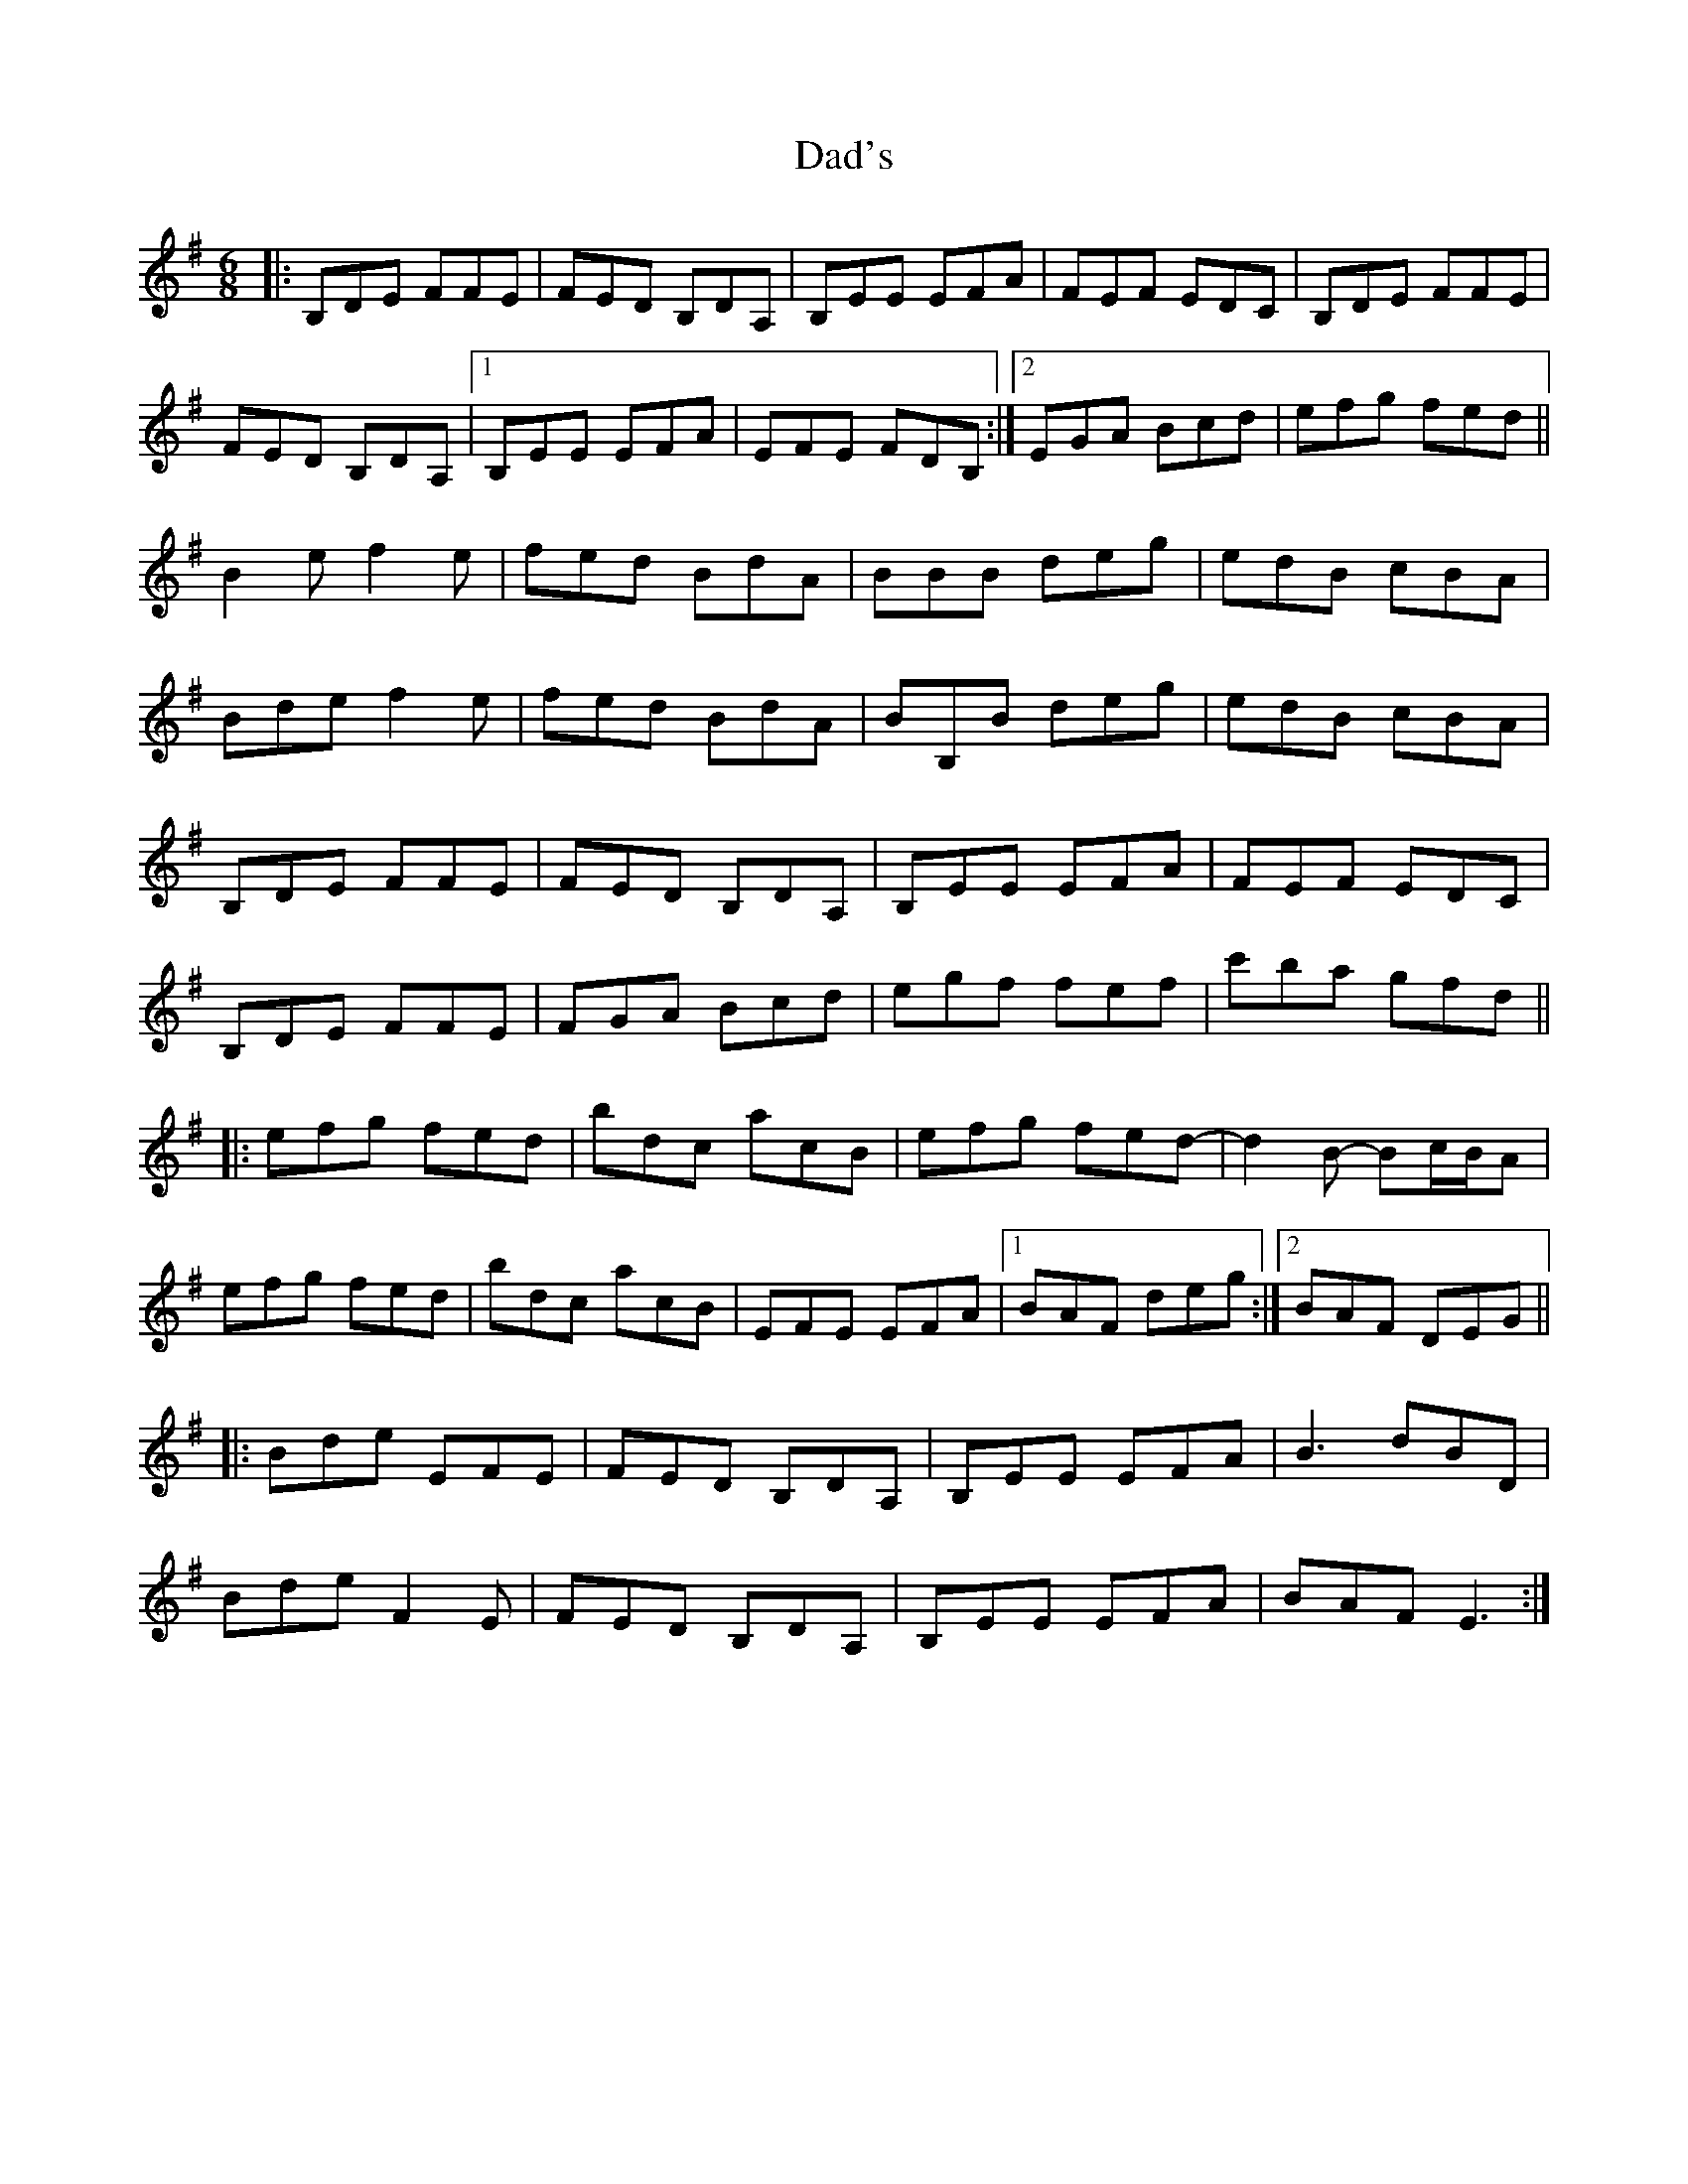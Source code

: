 X: 9124
T: Dad's
R: jig
M: 6/8
K: Eminor
|:B,DE FFE|FED B,DA,|B,EE EFA|FEF EDC|B,DE FFE|
FED B,DA,|1 B,EE EFA|EFE FDB,:|2 EGA Bcd|efg fed||
B2e f2e|fed BdA|BBB deg|edB cBA|
Bde f2e|fed BdA|BB,B deg|edB cBA|
B,DE FFE|FED B,DA,|B,EE EFA|FEF EDC|
B,DE FFE|FGA Bcd|egf fef|c'ba gfd||
|:efg fed|bdc acB|efg fed-|d2B- Bc/B/A|
efg fed|bdc acB|EFE EFA|1 BAF deg:|2 BAF DEG||
|:Bde EFE|FED B,DA,|B,EE EFA|B3 dBD|
Bde F2E|FED B,DA,|B,EE EFA|BAF E3:|

